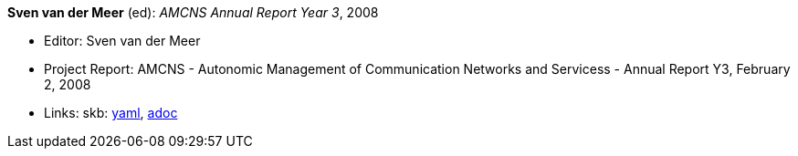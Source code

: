 *Sven van der Meer* (ed): _AMCNS Annual Report Year 3_, 2008

* Editor: Sven van der Meer
* Project Report: AMCNS - Autonomic Management of Communication Networks and Servicess - Annual Report Y3, February 2, 2008
* Links:
      skb:
        link:https://github.com/vdmeer/skb/tree/master/data/library/report/project/amcns/amcns-2008.yaml[yaml],
        link:https://github.com/vdmeer/skb/tree/master/data/library/report/project/amcns/amcns-2008.adoc[adoc]
ifdef::local[]
    ┃ local:
        link:library/report/project/amcns[Folder]
endif::[]

